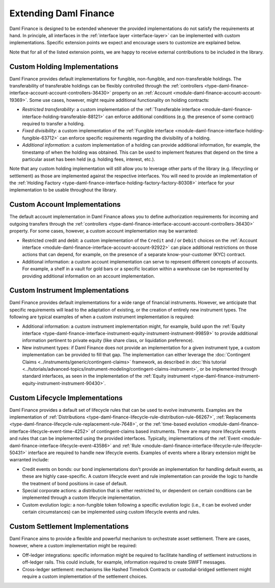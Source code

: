 .. Copyright (c) 2023 Digital Asset (Switzerland) GmbH and/or its affiliates. All rights reserved.
.. SPDX-License-Identifier: Apache-2.0

Extending Daml Finance
######################

Daml Finance is designed to be extended whenever the provided implementations do not satisfy the
requirements at hand. In principle, all interfaces in the :ref:`interface layer <interface-layer>`
can be implemented with custom implementations. Specific extension points we expect and encourage
users to customize are explained below.

Note that for all of the listed extension points, we are happy to receive external contributions to
be included in the library.

Custom Holding Implementations
******************************

Daml Finance provides default implementations for fungible, non-fungible, and non-transferable
holdings. The transferability of transferable holdings can be flexibly controlled through the
:ref:`controllers <type-daml-finance-interface-account-account-controllers-36430>`
property on an :ref:`Account <module-daml-finance-account-account-19369>`.
Some use cases, however, might require additional functionality on holding contracts:

- *Restricted transferability*: a custom implementation of the
  :ref:`Transferable interface <module-daml-finance-interface-holding-transferable-88121>`
  can enforce additional conditions (e.g. the presence of some contract) required to transfer a
  holding.
- *Fixed divisibility*: a custom implementation of the
  :ref:`Fungible interface <module-daml-finance-interface-holding-fungible-63712>` can enforce
  specific requirements regarding the divisibility of a holding.
- *Additional information*: a custom implementation of a holding can provide additional information,
  for example, the timestamp of when the holding was obtained. This can be used to implement
  features that depend on the time a particular asset has been held (e.g. holding fees, interest,
  etc.).

Note that any custom holding implementation will still allow you to leverage other parts of the
library (e.g. lifecycling or settlement) as those are implemented against the respective interfaces.
You will need to provide an implementation of the
:ref:`Holding Factory <type-daml-finance-interface-holding-factory-factory-80308>` interface for
your implementation to be usable throughout the library.

Custom Account Implementations
******************************

The default account implementation in Daml Finance allows you to define authorization requirements
for incoming and outgoing transfers through the
:ref:`controllers <type-daml-finance-interface-account-account-controllers-36430>` property.
For some cases, however, a custom account implementation may be warranted:

- Restricted credit and debit: a custom implementation of the ``Credit`` and / or
  ``Debit`` choices on the
  :ref:`Account interface <module-daml-finance-interface-account-account-92922>` can place
  additional restrictions on those actions that can depend, for example, on the presence of a
  separate know-your-customer (KYC) contract.
- Additional information: a custom account implementation can serve to represent different concepts
  of accounts. For example, a shelf in a vault for gold bars or a specific location within a
  warehouse can be represented by providing additional information on an account implementation.

Custom Instrument Implementations
*********************************

Daml Finance provides default implementations for a wide range of financial instruments. However, we
anticipate that specific requirements will lead to the adaptation of existing, or the creation of
entirely new instrument types. The following are typical examples of when a custom instrument
implementation is required:

- Additional information: a custom instrument implementation might, for example, build upon the
  :ref:`Equity interface
  <type-daml-finance-interface-instrument-equity-instrument-instrument-99859>` to provide additional
  information pertinent to private equity (like share class, or liquidation preference).
- New instrument types: if Daml Finance does not provide an implementation for a given instrument
  type, a custom implementation can be provided to fill that gap. The implementation can either
  leverage the :doc:`Contingent Claims <../instruments/generic/contingent-claims>` framework, as described in
  :doc:`this tutorial <../tutorials/advanced-topics/instrument-modeling/contingent-claims-instrument>`, or be
  implemented through standard interfaces, as seen in the implementation of the
  :ref:`Equity instrument <type-daml-finance-instrument-equity-instrument-instrument-90430>`.

Custom Lifecycle Implementations
********************************

Daml Finance provides a default set of lifecycle rules that can be used to evolve instruments.
Examples are the implementation of
:ref:`Distributions <type-daml-finance-lifecycle-rule-distribution-rule-66267>`,
:ref:`Replacements <type-daml-finance-lifecycle-rule-replacement-rule-7648>`, or the
:ref:`time-based evolution <module-daml-finance-interface-lifecycle-event-time-4252>`
of contingent-claims based instruments. There are many more lifecycle events and rules
that can be implemented using the provided interfaces. Typically, implementations of the
:ref:`Event <module-daml-finance-interface-lifecycle-event-43586>` and
:ref:`Rule <module-daml-finance-interface-lifecycle-rule-lifecycle-50431>` interface are required to
handle new lifecycle events. Examples of events where a library extension might be warranted
include:

- Credit events on bonds: our bond implementations don't provide an implementation for handling
  default events, as these are highly case-specific. A custom lifecycle event and rule
  implementation can provide the logic to handle the treatment of bond positions in case of default.
- Special corporate actions: a distribution that is either restricted to, or dependent on certain
  conditions can be implemented through a custom lifecycle implementation.
- Custom evolution logic: a non-fungible token following a specific evolution logic (i.e., it can be
  evolved under certain circumstances) can be implemented using custom lifecycle events and rules.

Custom Settlement Implementations
*********************************

Daml Finance aims to provide a flexible and powerful mechanism to orchestrate asset settlement.
There are cases, however, where a custom implementation might be required:

- Off-ledger integrations: specific information might be required to facilitate handling of
  settlement instructions in off-ledger rails. This could include, for example, information required
  to create SWIFT messages.
- Cross-ledger settlement: mechanisms like Hashed Timelock Contracts or custodial-bridged settlement
  might require a custom implementation of the settlement choices.
